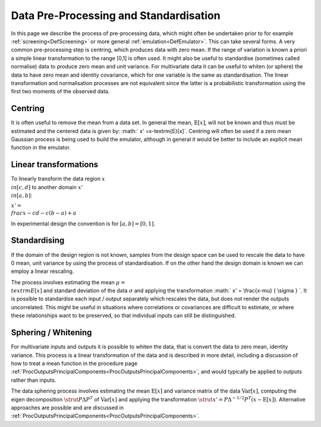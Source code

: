 .. _ProcDataPreProcessing:

Data Pre-Processing and Standardisation
=======================================

In this page we describe the process of pre-processing data, which might
often be undertaken prior to for example
:ref:`screening<DefScreening>` or more general
:ref:`emulation<DefEmulator>`. This can take several forms. A very
common pre-processing step is centring, which produces data with zero
mean. If the range of variation is known a priori a simple linear
transformation to the range [0,1] is often used. It might also be useful
to standardise (sometimes called normalise) data to produce zero mean
and unit variance. For multivariate data it can be useful to whiten (or
sphere) the data to have zero mean and identity covariance, which for
one variable is the same as standardisation. The linear transformation
and normalisation processes are not equivalent since the latter is a
probabilistic transformation using the first two moments of the observed
data.

Centring
--------

It is often useful to remove the mean from a data set. In general the
mean, :math:`\textrm{E}[x]`, will not be known and thus must be estimated
and the centered data is given by: :math:` x' =x-\textrm{E}[x]`. Centring
will often be used if a zero mean Gaussian process is being used to
build the emulator, although in general it would be better to include an
explicit mean function in the emulator.

Linear transformations
----------------------

To linearly transform the data region :math:`x \\in [c,d]` to another
domain :math:`x' \\in [a,b]`:

:math:`x' = \\frac{x-c}{d-c} (b-a) + a`

In experimental design the convention is for :math:`[a,b]=[0,1]`.

Standardising
-------------

If the domain of the design region is not known, samples from the design
space can be used to rescale the data to have 0 mean, unit variance by
using the process of standardisation. If on the other hand the design
domain is known we can employ a linear rescaling.

The process involves estimating the mean :math:`\mu = \\textrm{E}[x]` and
standard deviation of the data :math:`\sigma` and applying the
transformation :math:` x' = \\frac{x-\mu} { \\sigma } \`. It is possible to
standardise each input / output separately which rescales the data, but
does not render the outputs uncorrelated. This might be useful in
situations where correlations or covariances are difficult to estimate,
or where these relationships want to be preserved, so that individual
inputs can still be distinguished.

Sphering / Whitening
--------------------

For multivariate inputs and outputs it is possible to whiten the data,
that is convert the data to zero mean, identity variance. This process
is a linear transformation of the data and is described in more detail,
including a discussion of how to treat a mean function in the procedure
page
:ref:`ProcOutputsPrincipalComponents<ProcOutputsPrincipalComponents>`,
and would typically be applied to outputs rather than inputs.

The data sphering process involves estimating the mean
:math:`\textrm{E}[x]` and variance matrix of the data :math:`\textrm{Var}[x]`,
computing the eigen decomposition :math:`\strut P {\Delta} P^{T}` of
:math:`\textrm{Var}[x]` and applying the transformation :math:`\strut x' = P
{\Delta}^{-1/2} P^T (x-\textrm{E}[x])`. Alternative approaches are
possible and are discussed in
:ref:`ProcOutputsPrincipalComponents<ProcOutputsPrincipalComponents>`.
